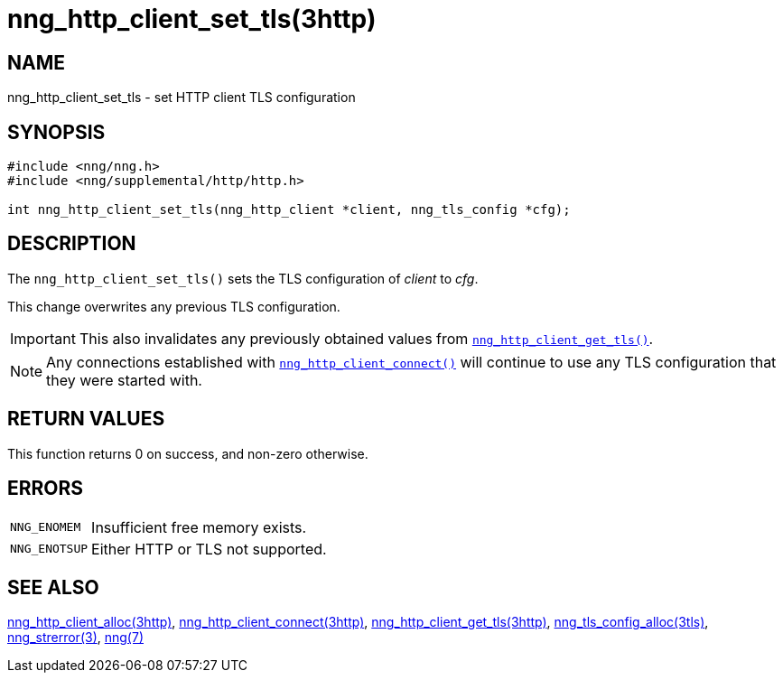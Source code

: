 = nng_http_client_set_tls(3http)
//
// Copyright 2018 Staysail Systems, Inc. <info@staysail.tech>
// Copyright 2018 Capitar IT Group BV <info@capitar.com>
//
// This document is supplied under the terms of the MIT License, a
// copy of which should be located in the distribution where this
// file was obtained (LICENSE.txt).  A copy of the license may also be
// found online at https://opensource.org/licenses/MIT.
//

== NAME

nng_http_client_set_tls - set HTTP client TLS configuration

== SYNOPSIS

[source, c]
----
#include <nng/nng.h>
#include <nng/supplemental/http/http.h>

int nng_http_client_set_tls(nng_http_client *client, nng_tls_config *cfg);
----

== DESCRIPTION

The `nng_http_client_set_tls()` sets the TLS configuration of _client_ to _cfg_.

This change overwrites any previous TLS configuration.

IMPORTANT: This also invalidates any previously obtained values from
xref:nng_http_client_get_tls.3http.adoc[`nng_http_client_get_tls()`].

NOTE: Any connections established with
xref:nng_http_client_connect.3http.adoc[`nng_http_client_connect()`]
will continue to use any TLS configuration that they were started with.

== RETURN VALUES

This function returns 0 on success, and non-zero otherwise.

== ERRORS

[horizontal]
`NNG_ENOMEM`:: Insufficient free memory exists.
`NNG_ENOTSUP`:: Either HTTP or TLS not supported.

== SEE ALSO

[.text-left]
xref:nng_http_client_alloc.3http.adoc[nng_http_client_alloc(3http)],
xref:nng_http_client_connect.3http.adoc[nng_http_client_connect(3http)],
xref:nng_http_client_get_tls.3http.adoc[nng_http_client_get_tls(3http)],
xref:nng_tls_config_alloc.3tls.adoc[nng_tls_config_alloc(3tls)],
xref:nng_strerror.3.adoc[nng_strerror(3)],
xref:nng.7.adoc[nng(7)]
